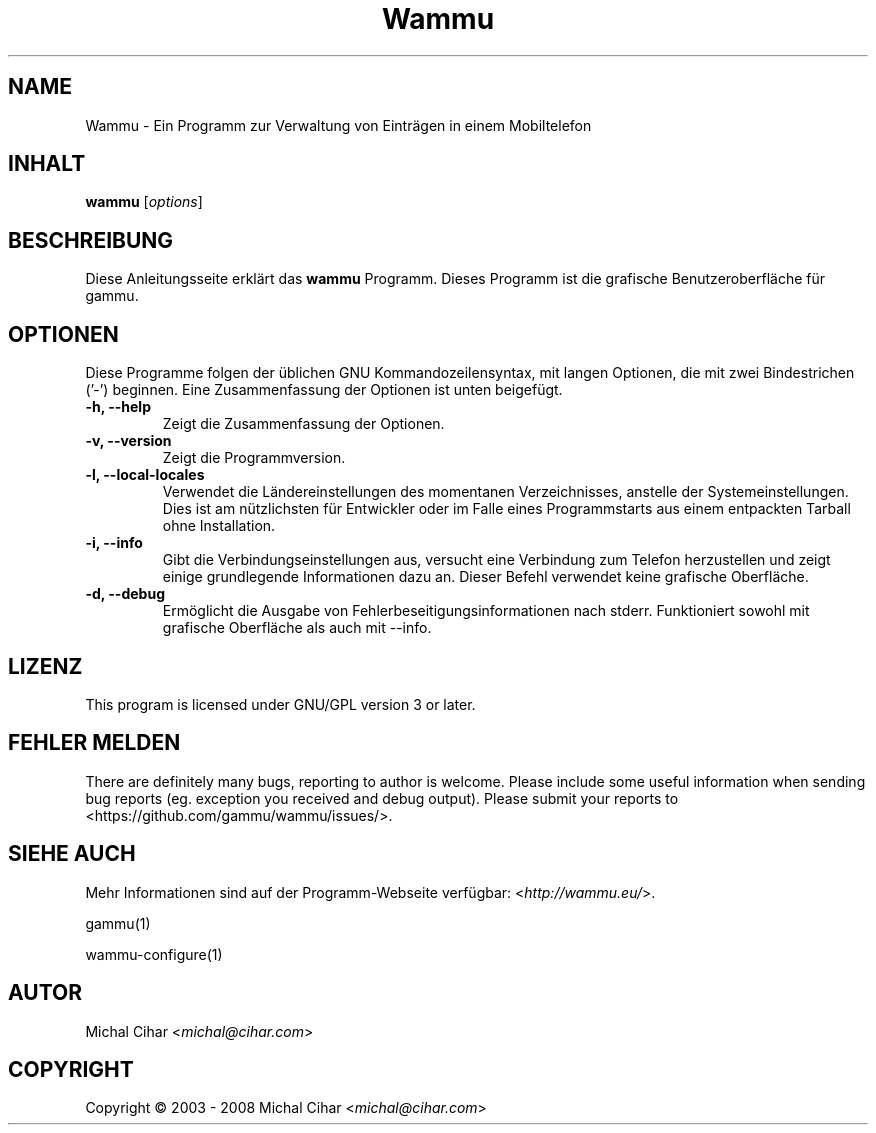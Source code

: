 .\"*******************************************************************
.\"
.\" This file was generated with po4a. Translate the source file.
.\"
.\"*******************************************************************
.TH Wammu 1 2005\-01\-24 "Mobiltelefon Manager" 

.SH NAME
Wammu \- Ein Programm zur Verwaltung von Einträgen in einem Mobiltelefon

.SH INHALT
\fBwammu\fP [\fIoptions\fP]
.br

.SH BESCHREIBUNG
Diese Anleitungsseite erklärt das \fBwammu\fP Programm. Dieses Programm ist die
grafische Benutzeroberfläche für gammu.

.SH OPTIONEN
Diese Programme folgen der üblichen GNU Kommandozeilensyntax, mit langen
Optionen, die mit zwei Bindestrichen ('\-') beginnen. Eine Zusammenfassung
der Optionen ist unten beigefügt.
.TP 
\fB\-h, \-\-help\fP
Zeigt die Zusammenfassung der Optionen.
.TP 
\fB\-v, \-\-version\fP
Zeigt die Programmversion.
.TP 
\fB\-l, \-\-local\-locales\fP
Verwendet die Ländereinstellungen des momentanen Verzeichnisses, anstelle
der Systemeinstellungen. Dies ist am nützlichsten für Entwickler oder im
Falle eines Programmstarts aus einem entpackten Tarball ohne Installation.
.TP 
\fB\-i, \-\-info\fP
Gibt die Verbindungseinstellungen aus, versucht eine Verbindung zum Telefon
herzustellen und zeigt einige grundlegende Informationen dazu an. Dieser
Befehl verwendet keine grafische Oberfläche.
.TP 
\fB\-d, \-\-debug\fP
Ermöglicht die Ausgabe von Fehlerbeseitigungsinformationen nach
stderr. Funktioniert sowohl mit grafische Oberfläche als auch mit \-\-info.

.SH LIZENZ
This program is licensed under GNU/GPL version 3 or later.

.SH "FEHLER MELDEN"
There are definitely many bugs, reporting to author is welcome. Please
include some useful information when sending bug reports (eg. exception you
received and debug output). Please submit your reports to
<https://github.com/gammu/wammu/issues/>.

.SH "SIEHE AUCH"
Mehr Informationen sind auf der Programm\-Webseite verfügbar:
<\fIhttp://wammu.eu/\fP>.

gammu(1)

wammu\-configure(1)

.SH AUTOR
Michal Cihar <\fImichal@cihar.com\fP>
.SH COPYRIGHT
Copyright \(co 2003 \- 2008 Michal Cihar <\fImichal@cihar.com\fP>
